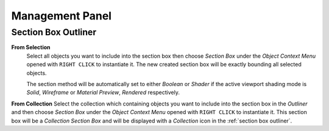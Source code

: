 Management Panel
################


Section Box Outliner
********************

**From Selection**
 Select all objects you want to include into the section box then choose *Section Box* under the *Object Context Menu* opened with ``RIGHT CLICK`` to instantiate it.
 The new created section box will be exactly bounding all selected objects.

 The section method will be automatically set to either *Boolean* or *Shader* if the active viewport shading mode is *Solid*, *Wireframe* or *Material Preview*, *Rendered* respectively.


**From Collection**
Select the collection which containing objects you want to include into the section box in the *Outliner* and then choose *Section Box* under the *Object Context Menu* opened with ``RIGHT CLICK`` to instantiate it.
This section box will be a *Collection Section Box* and will be displayed with a *Collection* icon in the :ref:`section box outliner`.




